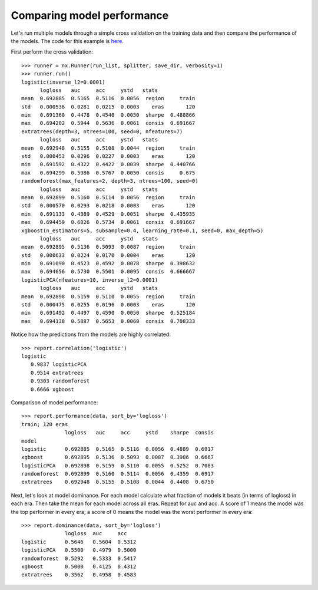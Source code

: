 Comparing model performance
===========================

Let's run multiple models through a simple cross validation on the training
data and then compare the performance of the models. The code for this
example is `here`_.

First perform the cross validation::

    >>> runner = nx.Runner(run_list, splitter, save_dir, verbosity=1)
    >>> runner.run()
    logistic(inverse_l2=0.0001)
          logloss   auc     acc     ystd   stats
    mean  0.692885  0.5165  0.5116  0.0056  region     train
    std   0.000536  0.0281  0.0215  0.0003    eras       120
    min   0.691360  0.4478  0.4540  0.0050  sharpe  0.488866
    max   0.694202  0.5944  0.5636  0.0061  consis  0.691667
    extratrees(depth=3, ntrees=100, seed=0, nfeatures=7)
          logloss   auc     acc     ystd   stats
    mean  0.692948  0.5155  0.5108  0.0044  region     train
    std   0.000453  0.0296  0.0227  0.0003    eras       120
    min   0.691592  0.4322  0.4422  0.0039  sharpe  0.440766
    max   0.694299  0.5986  0.5767  0.0050  consis     0.675
    randomforest(max_features=2, depth=3, ntrees=100, seed=0)
          logloss   auc     acc     ystd   stats
    mean  0.692899  0.5160  0.5114  0.0056  region     train
    std   0.000570  0.0293  0.0218  0.0003    eras       120
    min   0.691133  0.4389  0.4529  0.0051  sharpe  0.435935
    max   0.694459  0.6026  0.5734  0.0061  consis  0.691667
    xgboost(n_estimators=5, subsample=0.4, learning_rate=0.1, seed=0, max_depth=5)
          logloss   auc     acc     ystd   stats
    mean  0.692895  0.5136  0.5093  0.0087  region     train
    std   0.000633  0.0224  0.0170  0.0004    eras       120
    min   0.691090  0.4523  0.4592  0.0078  sharpe  0.398632
    max   0.694656  0.5730  0.5501  0.0095  consis  0.666667
    logisticPCA(nfeatures=10, inverse_l2=0.0001)
          logloss   auc     acc     ystd   stats
    mean  0.692898  0.5159  0.5110  0.0055  region     train
    std   0.000475  0.0255  0.0196  0.0003    eras       120
    min   0.691492  0.4497  0.4590  0.0050  sharpe  0.525184
    max   0.694138  0.5887  0.5653  0.0060  consis  0.708333

Notice how the predictions from the models are highly correlated::

    >>> report.correlation('logistic')
    logistic
       0.9837 logisticPCA
       0.9514 extratrees
       0.9303 randomforest
       0.6666 xgboost

Comparison of model performance::

    >>> report.performance(data, sort_by='logloss')
    train; 120 eras
                  logloss   auc     acc     ystd    sharpe  consis
    model
    logistic      0.692885  0.5165  0.5116  0.0056  0.4889  0.6917
    xgboost       0.692895  0.5136  0.5093  0.0087  0.3986  0.6667
    logisticPCA   0.692898  0.5159  0.5110  0.0055  0.5252  0.7083
    randomforest  0.692899  0.5160  0.5114  0.0056  0.4359  0.6917
    extratrees    0.692948  0.5155  0.5108  0.0044  0.4408  0.6750

Next, let's look at model dominance. For each model calculate what fraction
of models it beats (in terms of logloss) in each era. Then take the mean for
each model across all eras. Repeat for auc and acc. A score of 1 means the
model was the top performer in every era; a score of 0 means the model was the
worst performer in every era::

    >>> report.dominance(data, sort_by='logloss')
                  logloss  auc     acc
    logistic      0.5646   0.5604  0.5312
    logisticPCA   0.5500   0.4979  0.5000
    randomforest  0.5292   0.5333  0.5417
    xgboost       0.5000   0.4125  0.4312
    extratrees    0.3562   0.4958  0.4583

.. _here: https://github.com/kwgoodman/numerox/blob/master/examples/runner_example.py
